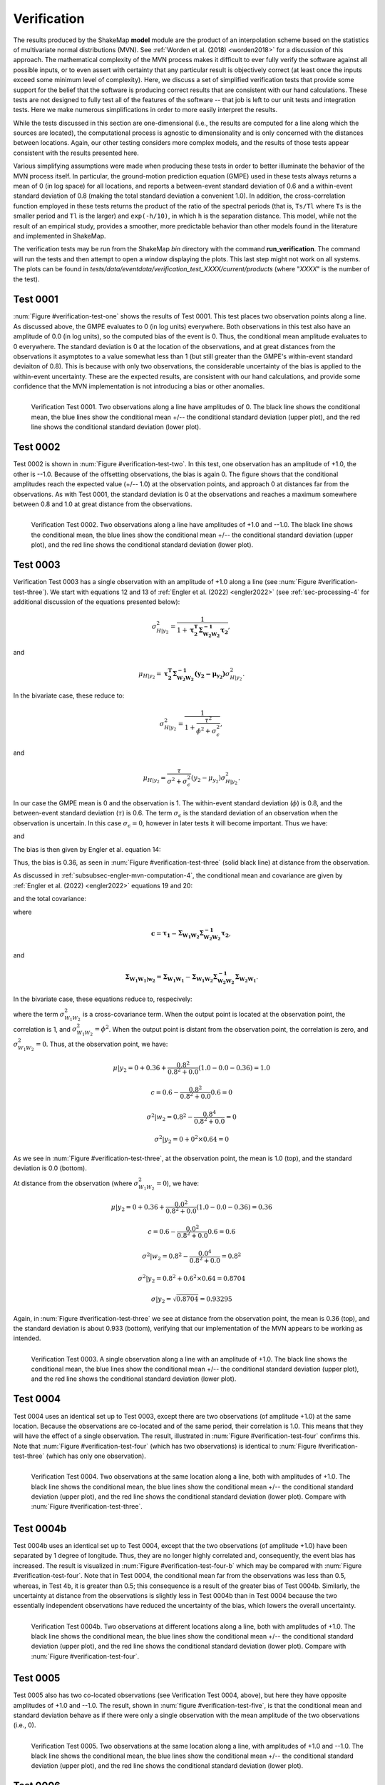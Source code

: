 .. _sec-verification-4:

****************************
Verification
****************************

The results produced by the ShakeMap **model** module are the product of
an interpolation scheme based on the statistics of multivariate
normal distributions (MVN). See :ref:`Worden et al. (2018) <worden2018>`
for a discussion of this approach. The mathematical complexity of 
the MVN process makes 
it difficult to ever fully verify the software against all possible 
inputs, or to even assert with certainty that any particular result is
objectively correct (at least once the inputs exceed some minimum 
level of complexity). Here, we discuss a set of simplified verification
tests that provide some support for the belief that the software is
producing correct results that are consistent with our hand calculations.
These tests
are not designed to fully test all of the features of the software --
that job is left to our unit tests and integration tests. Here we make
numerous simplifications in order to more easily interpret the results.

While the tests discussed in this section are one-dimensional (i.e.,
the results are computed for a line along which the sources are located), 
the computational process is agnostic to dimensionality and is only 
concerned
with the distances between locations. Again, our other testing considers
more complex models, and the results of those tests appear consistent
with the results presented here.

Various simplifying assumptions were made when producing these tests 
in order to better illuminate the behavior of the MVN process itself. 
In particular, the ground-motion prediction equation (GMPE) used
in these tests always returns a mean of 0 (in log space) for all locations, 
and reports a between-event standard deviation of 0.6 and a 
within-event standard deviation of 0.8 (making the total 
standard deviation a convenient 1.0). In addition, the 
cross-correlation function employed in these tests returns the product 
of the ratio of the
spectral periods (that is, ``Ts/Tl`` where ``Ts`` is the smaller period 
and ``Tl`` is the larger) and ``exp(-h/10)``, in which ``h`` is the 
separation distance. This model, while not the result of an empirical 
study, provides a smoother, more predictable behavior than other models
found in the literature and implemented in ShakeMap.

The verification tests may be run from the ShakeMap *bin* directory with 
the command **run_verification**. The command will run the tests and then
attempt to open a window displaying the plots. This last step might 
not work on all systems. The plots can be found in
*tests/data/eventdata/verification_test_XXXX/current/products* (where
"*XXXX*" is the number of the test).

Test 0001
====================

:num:`Figure #verification-test-one` shows the results of Test 0001. This
test places two observation points along a line. 
As discussed above, the GMPE evaluates to 0 (in log units) everywhere.  
Both observations in this test also have an amplitude of 0.0 (in log units), 
so the computed bias of the event is 0.
Thus, the conditional mean amplitude evaluates to 0 everywhere. The standard 
deviation is 0 at the location of the observations, and at great distances
from the observations it asymptotes to a value somewhat less than 1 (but
still greater than the GMPE's within-event standard deviaiton of 0.8).
This is because with only two observations, the considerable uncertainty
of the bias is applied to the within-event uncertainty.
These are the expected results, are consistent with our hand calculations,
and provide some confidence that the
MVN implementation is not introducing a bias or other anomalies.


.. _verification-test-one:

.. figure:: _static/verification_test_0001_PGA.*
   :width: 700
   :align: left

   Verification Test 0001. Two observations along a line have 
   amplitudes of 0.
   The black line shows the conditional mean, the blue lines
   show the conditional mean +/-- the conditional standard
   deviation (upper plot), and the red line shows the conditional
   standard deviation (lower plot).


Test 0002
====================

Test 0002 is shown in :num:`Figure #verification-test-two`. In this test,
one observation has an amplitude of +1.0, the other is --1.0. Because of
the offsetting observations, the bias is again 0. The figure shows that
the conditional amplitudes reach the expected value (+/-- 1.0) at the 
observation points, and approach 0 at distances far from the 
observations. As with Test 0001, the standard deviation is 0 at 
the observations and reaches a maximum somewhere between 0.8 and 1.0
at great distance from the observations.


.. _verification-test-two:

.. figure:: _static/verification_test_0002_PGA.*
   :width: 700
   :align: left

   Verification Test 0002. Two observations along a line have 
   amplitudes of +1.0 and --1.0.
   The black line shows the conditional mean, the blue lines
   show the conditional mean +/-- the conditional standard
   deviation (upper plot), and the red line shows the
   conditional standard deviation (lower plot).

Test 0003
====================

Verification Test 0003 has a single observation with an amplitude of +1.0
along a line (see :num:`Figure #verification-test-three`). 
We start with equations 12 and 13 of
:ref:`Engler et al. (2022) <engler2022>` (see :ref:`sec-processing-4` for
additional discussion of the equations presented below):

.. math::

    \sigma_{H|y_2}^2 =
        \frac{1}{1 + \mathbf{\tau_2^T \Sigma_{{W_2}{W_2}}^{-1}\tau_2}},

and

.. math::

    \mu_{H|y_2} =
        \mathbf{\tau_2^T \Sigma_{{W_2}{W_2}}^{-1}
        \left(y_2-\mu_{y_2}\right)}
        \sigma_{H|y_2}^2.

In the bivariate case, these reduce to:

.. math::

    \sigma_{H|y_2}^2 =
        \frac{1}{1 + \frac{\tau^2}{\phi^2 + \sigma_\epsilon^2}},

and

.. math::

    \mu_{H|y_2} =
        \frac{\tau}{\sigma^2 + \sigma_\epsilon^2}
        \left(y_2-\mu_{y_2}\right)
        \sigma_{H|y_2}^2.

In our case the GMPE mean is 0 and the observation is 1.
The within-event standard deviation (:math:`\phi`) is 0.8, 
and the between-event standard deviation (:math:`\tau`) is 0.6.
The term :math:`\sigma_\epsilon` is the standard deviation of an
observation when the observation is uncertain. In this case
:math:`\sigma_\epsilon=0`, however in later tests it will become
important.  Thus we have:

.. math::
   :label: var-H-y2

    \sigma_{H|y_2}^2 =
        \frac{1}{1 + \frac{0.6^2}{0.8^2 + 0.0^2}}
        = 0.64,

and

.. math::
   :label: mu-H-y2

    \mu_{H|y_2} =
        \frac{0.6}{0.8^2 + 0.0^2}
        \left(1.0-0.0\right)
        0.64
        = 0.6.

The bias is then given by Engler et al. equation 14:

.. math::
   :label: mu-Bk-y2

    \mathbf{\mu_{B_k|y_2}} = \mathbf{\tau_k}\mu_{H|y_2}
        = \tau\mu_{H|y_2} = 0.6 \times 0.6 = 0.36

Thus, the bias is 0.36, as seen in :num:`Figure #verification-test-three` 
(solid black line) at distance from the observation.

As discussed in :ref:`subsubsec-engler-mvn-computation-4`, the conditional
mean and covariance are given by :ref:`Engler et al. (2022) <engler2022>`
equations 19 and 20:

.. math::
   :label: engler-cond-mean-verif

    \mathbf{\mu_{Y_1|y_2}} =
        \mathbf{\mu_{Y_1}} +
        \mathbf{\mu_{B_1|y_2}} +
        \mathbf{\Sigma_{{W_1}{W_2}}\Sigma_{{W_2}{W_2}}^{-1}
            \left(y_2 - \mu_{y_2} - \mu_{B_2|y_2}\right)},

and the total covariance:

.. math::
   :label: engler-cond-covariance-verif

    \mathbf{\Sigma_{{Y_1}{Y_1}|y_2}} =
        \mathbf{\Sigma_{{W_1}{W_1}|w_2}} +
        \mathbf{cc^T}\sigma_{H|y_2}^2,

where

.. math::

    \mathbf{c} =
        \mathbf{\tau_1} -
        \mathbf{\Sigma_{{W_1}{W_2}}\Sigma_{{W_2}{W_2}}^{-1}\tau_2},

and

.. math::

    \mathbf{\Sigma_{{W_1}{W_1}|w_2}} =
        \mathbf{\Sigma_{{W_1}{W_1}}} -
        \mathbf{\Sigma_{{W_1}{W_2}}
                \Sigma_{{W_2}{W_2}}^{-1}
                \Sigma_{{W_2}{W_1}}}.

In the bivariate case, these equations reduce to, respecively:

.. math::
   :label: mu-given-y2

    \mu|y_2 =
        \mu +
        \mu_{B_1|y_2} +
        \frac{\sigma_{{W_1}{W_2}}^2}{\phi^2+\sigma_\epsilon^2}
            \left(y_2 - \mu_{y_2} - \mu_{B_2|y_2}\right),

.. math::
   :label: var-given-y2

    \sigma^2|y_2 =
        \sigma^2|w_2 +                                      
        c^2\sigma_{H|y_2}^2,                                         

.. math::
   :label: c-bivariate

    c =
        \tau -
        \frac{\sigma_{{W_1}{W_2}}^2}{\phi^2+\sigma_\epsilon^2} \tau,

.. math::
   :label: var-given-w2

    \sigma^2|w_2 =
        \phi^2 -
        \frac{\sigma_{{W_1}{W_2}}^4}{\phi^2+\sigma_\epsilon^2}.

where the term :math:`\sigma_{{W_1}{W_2}}^2` is a cross-covariance term.
When the output point is located at the observation point, the correlation
is 1, and :math:`\sigma_{{W_1}{W_2}}^2 = \phi^2`. When the output
point is distant from the observation point, the correlation is zero, and
:math:`\sigma_{{W_1}{W_2}}^2 = 0`. Thus, at the observation point, we have:

.. math::

    \mu|y_2 =
        0 + 0.36 + \frac{0.8^2}{0.8^2 + 0.0}\left(1.0 - 0.0 - 0.36\right)
        = 1.0

.. math::

    c =
        0.6 - \frac{0.8^2}{0.8^2 + 0.0} 0.6 = 0

.. math::

    \sigma^2|w_2 =
        0.8^2 - \frac{0.8^4}{0.8^2 + 0.0} = 0

.. math::

    \sigma^2|y_2 = 0 + 0^2 \times 0.64 = 0

As we see in :num:`Figure #verification-test-three`, at the observation
point, the mean is 1.0 (top), and the standard deviation is 0.0 (bottom).

At distance from the observation (where :math:`\sigma_{{W_1}{W_2}}^2 = 0`),
we have:

.. math::

    \mu|y_2 =
        0 + 0.36 + \frac{0.0^2}{0.8^2 + 0.0}\left(1.0 - 0.0 - 0.36\right)
        = 0.36

.. math::

    c =
        0.6 - \frac{0.0^2}{0.8^2 + 0.0} 0.6 = 0.6

.. math::

    \sigma^2|w_2 =
        0.8^2 - \frac{0.0^4}{0.8^2 + 0.0} = 0.8^2

.. math::

    \sigma^2|y_2 = 0.8^2 + 0.6^2 \times 0.64 = 0.8704

    \sigma|y_2 = \sqrt{0.8704} = 0.93295

Again, in :num:`Figure #verification-test-three` we see at distance from the
observation point, the mean is 0.36 (top), and the standard deviation is
about 0.933 (bottom), verifying that our implementation of the MVN appears
to be working as intended.

.. _verification-test-three:

.. figure:: _static/verification_test_0003_PGA.*
   :width: 700
   :align: left

   Verification Test 0003. A single observation along a line with 
   an amplitude of +1.0.
   The black line shows the conditional mean, the blue lines
   show the conditional mean +/-- the conditional standard
   deviation (upper plot), and the red line shows the conditional
   standard deviation (lower plot).

Test 0004
====================

Test 0004 uses an identical set up to Test 0003, except there
are two observations (of amplitude +1.0) at the same location.
Because the observations are co-located and of the same period,
their correlation is 1.0. This means that they will have the
effect of a single observation. The result, illustrated in
:num:`Figure #verification-test-four` confirms this. Note that
:num:`Figure #verification-test-four` (which has two observations)
is identical to :num:`Figure #verification-test-three` (which
has only one observation).


.. _verification-test-four:

.. figure:: _static/verification_test_0004_PGA.*
   :width: 700
   :align: left

   Verification Test 0004. Two observations at the same 
   location along a line, both with 
   amplitudes of +1.0.
   The black line shows the conditional mean, the blue lines
   show the conditional mean +/-- the conditional standard
   deviation (upper plot), and the red line shows the conditional
   standard deviation (lower plot). Compare with 
   :num:`Figure #verification-test-three`.


Test 0004b
====================

Test 0004b uses an identical set up to Test 0004, except that the
two observations (of amplitude +1.0) have been separated by 1
degree of longitude. Thus, they are no longer highly correlated
and, consequently, the event bias has increased. 
The result is visualized in
:num:`Figure #verification-test-four-b` which may be compared with
:num:`Figure #verification-test-four`. Note that in Test 0004, the
conditional mean far from the observations was less than 0.5, 
whereas, in Test 4b, it is greater than 0.5; this consequence is
a result of the greater bias of Test 0004b. Similarly, the 
uncertainty at distance from the observations is slightly less
in Test 0004b than in Test 0004 because the two essentially
independent observations have reduced the uncertainty of the
bias, which lowers the overall uncertainty.


.. _verification-test-four-b:

.. figure:: _static/verification_test_0004b_PGA.*
   :width: 700
   :align: left

   Verification Test 0004b. Two observations at different
   locations along a line, both with amplitudes of +1.0.
   The black line shows the conditional mean, the blue lines
   show the conditional mean +/-- the conditional standard
   deviation (upper plot), and the red line shows the conditional
   standard deviation (lower plot). Compare with 
   :num:`Figure #verification-test-four`.
   

Test 0005
====================

Test 0005 also has two co-located observations (see Verification
Test 0004, above), but here they have
opposite amplitudes of +1.0 and --1.0. The result, shown in
:num:`figure #verification-test-five`, is that the conditional mean
and standard deviation behave as if there were only a single
observation with the mean amplitude of the two observations (i.e.,
0).


.. _verification-test-five:

.. figure:: _static/verification_test_0005_PGA.*
   :width: 700
   :align: left

   Verification Test 0005. Two observations at the same 
   location along a line, with amplitudes of +1.0 and --1.0.
   The black line shows the conditional mean, the blue lines
   show the conditional mean +/-- the conditional standard
   deviation (upper plot), and the red line shows the 
   conditional standard deviation (lower plot).


Test 0006
====================

:num:`Figure #verification-test-six` illustrates Verification Test 0006. 
Forty evenly-spaced observations, all with amplitudes of +1.0 are used. 
Most of the observations are to the left of center of the plot (and
extend some ways off the left edge of the plot). Here we note that 
the bias has moved significantly toward the mean of the data (as 
compared with a single observation as in 
:num:`Figure #verification-test-three`), and the conditional
standard deviation at distance has decreased toward the within-event
value of 0.8.


.. _verification-test-six:

.. figure:: _static/verification_test_0006_PGA.*
   :width: 700
   :align: left

   Verification Test 0006. Forty evenly-space observations along 
   a line, with amplitudes of +1.0 (note that the observations
   extend some distance off the left edge of the figure).
   The black line shows the conditional mean, the blue lines
   show the conditional mean +/-- the conditional standard
   deviation (upper plot), and the red line shows the conditional
   standard deviation (lower plot).

Test 0007
====================

Verification Test 0007 uses a single observation with an amplitude
of +1.0. The observation is of spectral acceleration (SA) at a 
period of 1.0 s. The conditional mean SA was 
computed for the location of the observation at a variety of 
periods ranging from 0.1 s to 10.0
s. A separate bias is computed for each period, and the
correlation between the observation and the amplitude being
computed decreases as the ratio of the two periods decreases,
thus the amplitude tends toward zero as the ratio of the periods
decreases. At periods far from the observation period, the 
bias approaches 0 and its standard deviation approaches the
between-event standard deviation, thus the conditional standard
deviation approaches the combined between-event and within-event
standard deviation (which, in our tests is 1.0).


.. _verification-test-seven:

.. figure:: _static/verification_test_0007_spectra_plot.*
   :width: 700
   :align: left

   Verification Test 0007. A single observation of spectral
   acceleration (with an amplitude of 1.0) at a period of
   1.0 s, and the conditional spectral acceleration
   at periods from 0.1 s to 10.0 s.
   The black line shows the conditional mean, the blue lines
   show the conditional mean +/-- the conditional standard
   deviation (upper plot), and the red line shows the 
   conditional standard deviation (lower plot).

Test 0008
====================

Verification Test 0008 demonstrates the effect of uncertainty in the
value at the observation point. If we consider equations 
:eq:`mu-given-y2` and :eq:`var-given-y2`, and the supporting equations
:eq:`c-bivariate` and :eq:`var-given-w2` from Test 0003, the additional
uncertainty is represented by the term :math:`\sigma_\epsilon`.
:num:`Figure #verification-test-eight`
illustrates five separate cases to show
the effect of five values of :math:`\sigma_\epsilon`: 0.0, 0.75,
1.5, 3.0, and 6.0 on an observation with an amplitude of 1.0 (as in 
Test 0003).  As we did with Test 0003, we can compute the bias and 
the adjusted within-event standard deviation for each of the five cases.
The case for :math:`\sigma_\epsilon=0.0` was demonstrated in Test 0003.
Here we will demonstrate :math:`\sigma_\epsilon=0.75`.

First we recompute the bias variance and the bias:

.. math::

    \sigma_{H|y_2}^2 =
        \frac{1}{1 + \frac{0.6^2}{0.8^2 + 0.75^2}}
        = 0.7696

.. math::

    \mu_{H|y_2} =
        \frac{0.6}{0.8^2 + 0.75^2}
        \left(1.0-0.0\right)
        0.7696
        = 0.384

.. math::

    \mu_{B_k|y_2} =
        \tau\mu_{H|y_2} = 0.6 \times 0.384 = 0.2304

At the observation point, we have:

.. math::

    \mu|y_2 =
        0 + 0.2304 +
            \frac{0.8^2}{0.8^2 + 0.75^2}\left(1.0 - 0.0 - 0.2304\right)
        = 0.64

.. math::

    c =
        0.6 - \frac{0.8^2}{0.8^2 + 0.75^2} 0.6 = 0.2807

.. math::

    \sigma^2|w_2 =
        0.8^2 - \frac{0.8^4}{0.8^2 + 0.75^2} = 0.2994

.. math::

    \sigma^2|y_2 = 0.2994 + 0.2887^2 \times 0.7696 = 0.36

    \sigma|y_2 = \sqrt{0.36} = 0.6

As we see in :num:`Figure #verification-test-three`, at the observation
point, for the :math:`\sigma_\epsilon=0.75` line, the mean is 0.64 (top),
and the standard deviation is 0.6 (bottom)

At distance from the observation we have:

.. math::

    \mu|y_2 =
        0 + 0.2304 +
            \frac{0.0^2}{0.8^2 + 0.75^2}\left(1.0 - 0.0 - 0.2304\right)
        = 0.2304

.. math::

    c =
        0.6 - \frac{0.0^2}{0.8^2 + 0.75^2} 0.6 = 0.6

.. math::

    \sigma^2|w_2 =
        0.8^2 - \frac{0.0^4}{0.8^2 + 0.75^2} = 0.8^2

.. math::

    \sigma^2|y_2 = 0.8^2 + 0.6^2 \times 0.7696 = 0.9171

    \sigma|y_2 = \sqrt{0.9171} = 0.9576

In :num:`Figure #verification-test-three`, at distance from the observation
point, for the :math:`\sigma_\epsilon=0.75` line, the mean is about 0.23
(top), and the standard deviation is about 0.96 (bottom).

Doing these calculations for all five cases of :math:`\sigma_\epsilon` we
find the mean at the observation point to be about (1.0, 0.64, 0.31, 0.1,
0.03), with standard deviations (0.0, 0.6, 0.83, 0.95, 0.99). At distance,
the means are (0.36, 0.23, 0.11, 0.04, 0.01) with standard deviations
(0.93, 0.96, 0.98, 0.99, 1.0).

.. _verification-test-eight:

.. figure:: _static/verification_test_0008_PGA.*
   :width: 700
   :align: left

   Verification Test 0008. Five separates runs of ShakeMap
   each using a single observation with an
   amplitude of +1.0, but with increasing uncertainty.
   The upper plot (solid lines) shows the conditional means,
   and the lower plot (dashed lines) shows the conditional standard
   deviations. The black lines should be identical to their 
   counterparts in :num:`Figure #verification-test-three`.

Test 0009
====================

Test 0009 (see 
:num:`Figure #verification-test-nine`) has five observations:
the central observation has an amplitude of 0.75, while the 
other four observations have amplitudes of 1.0. All five have 
a standard 
deviation of 0.2. The spacing of the higher amplitudes was 
chosen to exert a strong influence on the amplitude at the 
location of the central observation,
but despite that influence its conditional mean should approach 
the observational amplitude (0.75) from below, but not reach or 
exceed it.


.. _verification-test-nine:

.. figure:: _static/verification_test_0009_PGA.*
   :width: 700
   :align: left

   Verification Test 0009. Five observations: the central
   observation has an amplitude of 0.75, while the other
   four have amplitudes of 1.0. All five observations have
   a standard deviation of 0.2.
   The black line shows the conditional mean, the blue lines
   show the conditional mean +/-- the conditional standard
   deviation (upper plot), and the red line shows the 
   conditional standard deviation (lower plot).

Test 0010
====================

Like Test 0009, Test 0010 (see 
:num:`Figure #verification-test-ten`) has five observations:
the central observation has an amplitude of 0.75, while the 
other four observations have amplitudes of 1.0. All five have 
a standard 
deviation of 0.2. Here, though, the spacing of the higher 
amplitudes was chosen so that the conditional amplitude at 
the location of
the central observation would approach the assigned amplitude
from above. The amplitude should not (quite) reach the 
observational value (0.75), or go below it.


.. _verification-test-ten:

.. figure:: _static/verification_test_0010_PGA.*
   :width: 700
   :align: left

   Verification Test 0010. Five observations: the central
   observation has an amplitude of 0.75, while the other
   four have amplitudes of 1.0. All five observations have
   a standard deviation of 0.2.
   The black line shows the conditional mean, the blue lines
   show the conditional mean +/-- the conditional standard
   deviation (upper plot), and the red line shows the conditional
   standard deviation (lower plot). Compare with
   :num:`Figure #verification-test-nine`.

Test 0011
====================

The purpose of this test is to verify the orientation of the Vs30
grid and the generic amplification factors. The origin and magnitude
are those of the January 17, 1994, Northridge, California earthquake.
:num:`Figure #verification-test-eleven` is an image of 3.0 s PSA. It
shows that the coastline and 
other geographic features of the Vs30 map are in the proper orientation.
This test also uses two generic amplification files that cover the 
same geographic area: one file has values of 1.0 
for the northern half of the grid, and 0.0 for the southern half, while
the second file has values of 1.0 for the western half and 0.0 for 
the eastern half. Thus, the northwest quadrant has a combined 
amplification of 2.0, the northeast and southwest quadrants have
amplification factors of 1.0, and the southeast quadrant has an
amplification of 0.0. The figure demonstrates that the combined
amplifications are working correctly and are in the proper 
orientation.


.. _verification-test-eleven:

.. figure:: _static/verification_test_0011_PSA3p0.*
   :width: 700
   :align: left

   Verification Test 0011. 3 s PSA  map using the epicenter and magnitude
   of the January 17, 1994, Northridge, California earthquake. The
   coastline and other background features are the result of
   site amplification from the Vs30 file. The major north-south and
   east-west divisions are the result of generic amplification 
   factors.
